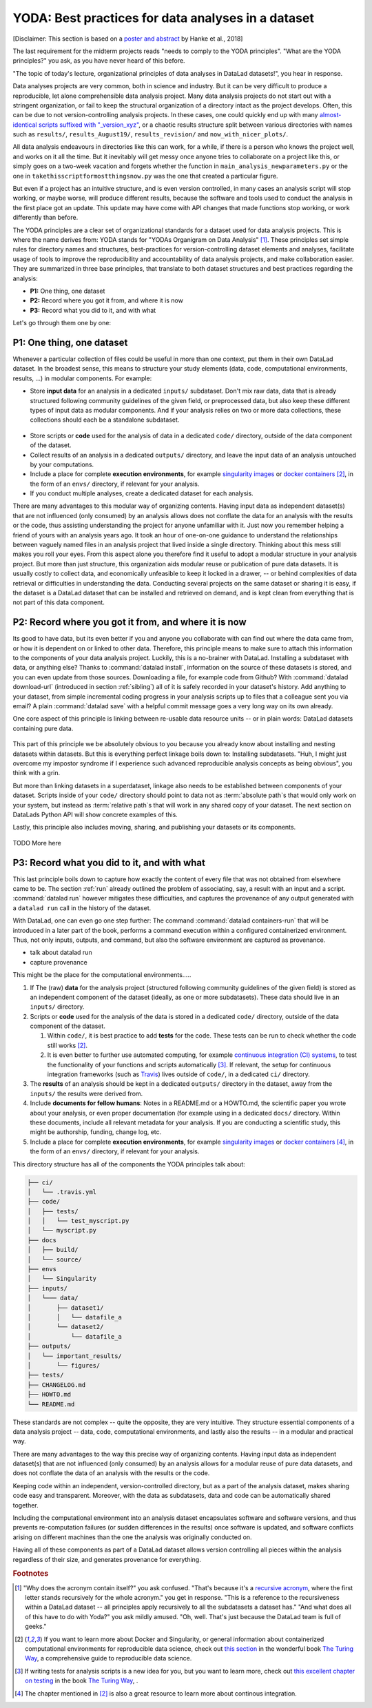 .. _yoda:


YODA: Best practices for data analyses in a dataset
---------------------------------------------------

.. figure:: ../img/yoda.svg
   :figwidth: 30%
   :alt: A very cute YODA


[Disclaimer: This section is based on a
`poster and abstract <https://f1000research.com/posters/7-1965>`_ by
Hanke et al., 2018]

The last requirement for the midterm projects reads "needs to comply to the
YODA principles".
"What are the YODA principles?" you ask, as you have never heard of this
before.

"The topic of today's lecture, organizational principles of data
analyses in DataLad datasets!", you hear in response.

Data analyses projects are very common, both in science and industry.
But it can be very difficult to produce a reproducible, let alone comprehensible
data analysis project. Many data analysis projects do not start out with
a stringent organization, or fail to keep the structural organization of a
directory intact as the project develops. Often, this can be due to not
version-controlling analysis projects. In these cases, one could quickly end up
with many
`almost-identical scripts suffixed with "_version_xyz" <http://phdcomics.com/comics/archive.php?comicid=1531>`_,
or a chaotic results structure split between various directories with names
such as ``results/``, ``results_August19/``, ``results_revision/`` and
``now_with_nicer_plots/``.

All data analysis endeavours in directories like this can work, for a while,
if there is a person who knows the project well, and works on it all the time.
But it inevitably will get messy once anyone tries to collaborate on a project
like this, or simply goes on a two-week vacation and forgets whether
the function in ``main_analysis_newparameters.py`` or the one in
``takethisscriptformostthingsnow.py`` was the one that created a particular figure.

But even if a project has an intuitive structure, and is even version
controlled, in many cases an analysis script will stop working, or maybe worse,
will produce different results, because the software and tools used to
conduct the analysis in the first place got an update. This update may have
come with API changes that made functions stop working, or work differently
than before.

The YODA principles are a clear set of organizational standards for
a dataset used for data analysis projects. This is where the name derives
from: YODA stands for "YODAs Organigram on Data Analysis" [#f1]_.
These principles set simple rules for directory names and structures, best-practices for
version-controlling dataset elements and analyses, facilitate
usage of tools to improve the reproducibility and accountability
of data analysis projects, and make collaboration easier.
They are summarized in three base principles, that translate to both
dataset structures and best practices regarding the analysis:

- **P1:** One thing, one dataset

- **P2:** Record where you got it from, and where it is now

- **P3:** Record what you did to it, and with what

Let's go through them one by one:

P1: One thing, one dataset
^^^^^^^^^^^^^^^^^^^^^^^^^^

Whenever a particular collection of files could be useful in more
than one context, put them in their own DataLad dataset.
In the broadest sense, this means to structure your study elements (data, code,
computational environments, results, ...) in modular components. For example:


- Store **input data** for an analysis in a dedicated ``inputs/`` subdataset.
  Don't mix raw data, data that is already structured following community
  guidelines of the given field, or preprocessed data, but also keep
  these different types of input data as modular components. And if your analysis
  relies on two or more data collections, these collections should each be a
  standalone subdataset.

.. figure:: ../img/dataset_modules.svg
   :figwidth: 100%
   :alt: Modular structure of a data analysis project

- Store scripts or **code** used for the analysis of data in a dedicated ``code/``
  directory, outside of the data component of the dataset.

- Collect results of an analysis in a dedicated ``outputs/`` directory, and
  leave the input data of an analysis untouched by your computations.

- Include a place for complete **execution environments**, for example
  `singularity images <https://singularity.lbl.gov/>`_ or
  `docker containers <https://www.docker.com/get-started>`_ [#f2]_, in
  the form of an ``envs/`` directory, if relevant for your analysis.

- If you conduct multiple analyses, create a dedicated dataset for each
  analysis.

There are many advantages to this modular way of organizing contents.
Having input data as independent dataset(s) that are not influenced (only
consumed) by an analysis allows does not conflate the data for
an analysis with the results or the code, thus assisting understanding
the project for anyone unfamiliar with it.
Just now you remember helping a friend of yours with an analysis years ago.
It took an hour of one-on-one guidance to understand the relationships between
vaguely named files in an analysis project that lived inside a single directory.
Thinking about this mess still makes you roll your eyes. From this aspect
alone you therefore find it useful to adopt a modular structure in
your analysis project.
But more than just structure, this organization aids modular reuse or
publication of pure data datasets. It is usually costly to collect data,
and economically unfeasible to keep it locked in a drawer, -- or behind
complexities of data retrieval or difficulties in understanding the data.
Conducting several projects on the same dataset or sharing it is easy,
if the dataset is a DataLad dataset that can be installed
and retrieved on demand, and is kept clean from everything that is not
part of this data component.

P2: Record where you got it from, and where it is now
^^^^^^^^^^^^^^^^^^^^^^^^^^^^^^^^^^^^^^^^^^^^^^^^^^^^^

Its good to have data, but its even better if you and anyone you
collaborate with can find out where the data came from, or how it
is dependent on or linked to other data. Therefore, this principle
means to make sure to attach this information to the components of
your data analysis project.
Luckily, this is a no-brainer with DataLad. Installing a
subdataset with data, or anything else? Thanks to
:command:`datalad install`, information on the source of these datasets
is stored, and you can even update from those sources. Downloading a
file, for example code from Github? With :command:`datalad download-url`
(introduced in section :ref:`sibling`) all of it is safely recorded
in your dataset's history. Add anything to your dataset, from simple
incremental coding progress in your analysis scripts up to files that
a colleague sent you via email? A plain :command:`datalad save` with a
helpful commit message goes a very long way on its own already.

One core aspect of this principle is linking between re-usable data
resource units -- or in plain words: DataLad datasets containing
pure data.


.. figure:: ../img/data_origin.svg
   :figwidth: 50%
   :alt: Datasets are installed as subdatasets


This part of this principle we be absolutely obvious to you because you already
know about installing and nesting datasets within datasets. But
this is everything perfect linkage boils down to: Installing subdatasets.
"Huh, I might just overcome my impostor syndrome if I experience such advanced
reproducible analysis concepts as being obvious", you think with a grin.

But more than linking datasets in a superdataset, linkage also needs to
be established between components of your dataset. Scripts inside of
your ``code/`` directory should point to data not as :term:`absolute path`\s
that would only work on your system, but instead as :term:`relative path`\s
that will work in any shared copy of your dataset. The next section
on DataLads Python API will show concrete examples of this.

Lastly, this principle also includes moving, sharing, and publishing your
datasets or its components.

.. figure:: ../img/decentralized_publishing.svg
   :figwidth: 100%
   :alt: A full data analysis workflow complying with YODA principles


TODO More here

P3: Record what you did to it, and with what
^^^^^^^^^^^^^^^^^^^^^^^^^^^^^^^^^^^^^^^^^^^^

This last principle boils down to capture how exactly the content of
every file that was not obtained from elsewhere came to be.
The section :ref:`run` already outlined the problem
of associating, say, a result with an input and a script.
:command:`datalad run` however mitigates these difficulties,
and captures the provenance of any output generated with a
``datalad run`` call in the history of the dataset.

With DataLad, one can even go one step further: The command
:command:`datalad containers-run` that will be introduced in
a later part of the book, performs a command execution within
a configured containerized environment. Thus, not only inputs,
outputs, and command, but also the software environment are captured
as provenance.

- talk about datalad run
- capture provenance

This might be the place for the computational environments.....


#. If The (raw) **data** for the analysis project (structured following community
   guidelines of the given field) is stored as an independent component of
   the dataset (ideally, as one or more subdatasets).
   These data should live in an ``inputs/`` directory.

#. Scripts or **code** used for the analysis of the data is stored in a dedicated
   ``code/`` directory, outside of the data component of the dataset.

   #. Within ``code/``, it is best practice to add **tests** for the code. These tests can be
      run to check whether the code still works [#f2]_.

   #. It is even better to further use automated computing, for example
      `continuous integration (CI) systems <https://en.wikipedia.org/wiki/Continuous_integration>`_,
      to test the functionality of your functions and scripts automatically [#f3]_.
      If relevant, the setup for continuous integration frameworks (such as
      `Travis <https://travis-ci.org>`_) lives outside of ``code/``,
      in a dedicated ``ci/`` directory.

#. The **results** of an analysis should be kept in a dedicated ``outputs/``
   directory in the dataset, away from the ``inputs/`` the results were
   derived from.

#. Include **documents for fellow humans**: Notes in a README.md or a HOWTO.md,
   the scientific paper you wrote about your analysis, or even proper
   documentation (for example using  in a dedicated ``docs/`` directory. Within these documents,
   include all relevant metadata for your analysis. If you are
   conducting a scientific study, this might be authorship, funding,
   change log, etc.

#. Include a place for complete **execution environments**, for example
   `singularity images <https://singularity.lbl.gov/>`_ or
   `docker containers <https://www.docker.com/get-started>`_ [#f4]_, in
   the form of an ``envs/`` directory, if relevant for your analysis.


This directory structure has all of the components the YODA principles talk
about:

.. code-block:: bash

    ├── ci/
    │   └── .travis.yml
    ├── code/
    │   ├── tests/
    │   │   └── test_myscript.py
    │   └── myscript.py
    ├── docs
    │   ├── build/
    │   └── source/
    ├── envs
    │   └── Singularity
    ├── inputs/
    │   └─── data/
    │       ├── dataset1/
    │       │   └── datafile_a
    │       └── dataset2/
    │           └── datafile_a
    ├── outputs/
    │   └── important_results/
    │       └── figures/
    ├── tests/
    ├── CHANGELOG.md
    ├── HOWTO.md
    └── README.md



These standards are not complex -- quite the opposite, they are very
intuitive. They structure essential components of a data analysis project --
data, code, computational environments, and lastly also the results --
in a modular and practical way.

There are many advantages to the way this precise way of organizing contents.
Having input data as independent dataset(s) that are not influenced (only
consumed) by an analysis allows for a modular reuse of pure data datasets,
and does not conflate the data of an analysis with the results or the code.

Keeping code within an independent, version-controlled directory, but as a part
of the analysis dataset, makes sharing code easy and transparent. Moreover,
with the data as subdatasets, data and code can be automatically shared together.

Including the computational environment into an analysis dataset encapsulates
software and software versions, and thus prevents re-computation failures
(or sudden differences in the results) once
software is updated, and software conflicts arising on different machines
than the one the analysis was originally conducted on.

Having all of these components as part of a DataLad dataset allows version
controlling all pieces within the analysis regardless of their size, and
generates provenance for everything.


.. rubric:: Footnotes

.. [#f1] "Why does the acronym contain itself?" you ask confused.
         "That's because it's a `recursive acronym <https://en.wikipedia.org/wiki/Recursive_acronym>`_,
         where the first letter stands recursively for the whole acronym." you get in response.
         "This is a reference to the recursiveness within a DataLad dataset -- all principles
         apply recursively to all the subdatasets a dataset has."
         "And what does all of this have to do with Yoda?" you ask mildly amused.
         "Oh, well. That's just because the DataLad team is full of geeks."

.. [#f2] If you want to learn more about Docker and Singularity, or general information
         about containerized computational environments for reproducible data science,
         check out `this section <https://the-turing-way.netlify.com/reproducible_environments/06/containers#Containers_section>`_
         in the wonderful book `The Turing Way <https://the-turing-way.netlify.com/introduction/introduction>`_,
         a comprehensive guide to reproducible data science.

.. [#f3] If writing tests for analysis scripts is a new idea for you, but
         you want to learn more, check out
         `this excellent chapter on testing <https://the-turing-way.netlify.com/testing/testing.html#Acceptance_testing>`_
         in the book `The Turing Way <https://the-turing-way.netlify.com/introduction/introduction>`_,
         .

.. [#f4] The chapter mentioned in [#f2]_ is also a great resource to
         learn more about continous integration.

